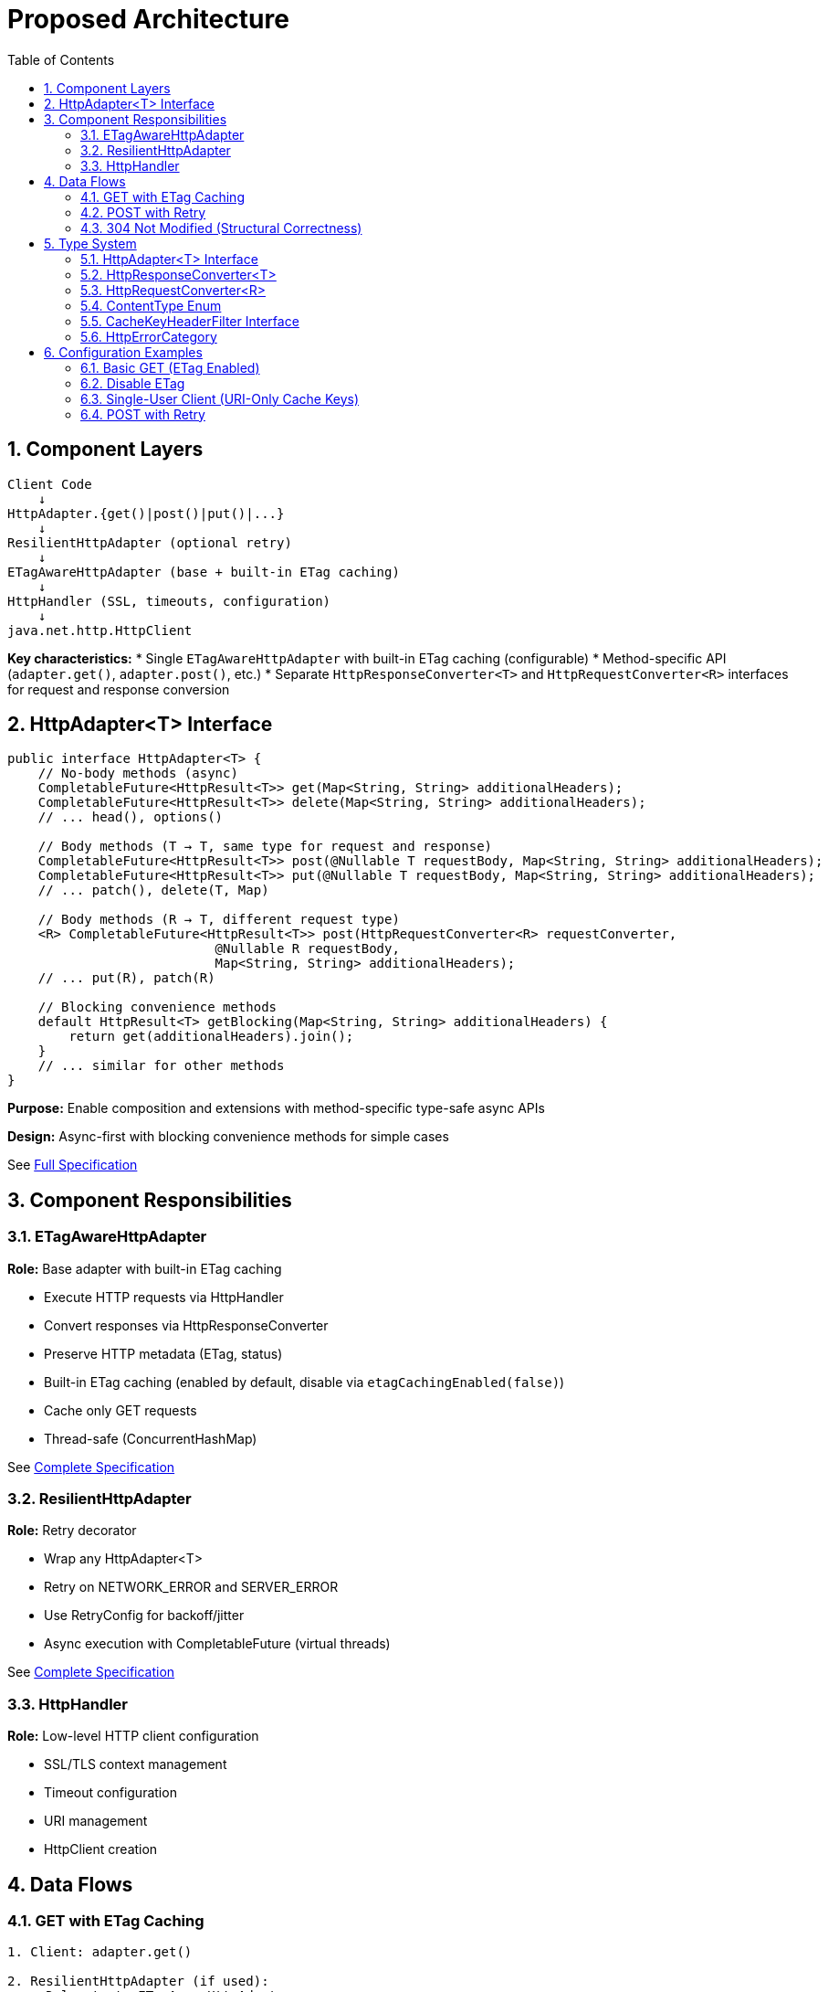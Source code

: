 = Proposed Architecture
:toc: left
:toc-title: Table of Contents
:toclevels: 3
:sectnums:
:source-highlighter: highlight.js

== Component Layers

[source]
----
Client Code
    ↓
HttpAdapter.{get()|post()|put()|...}
    ↓
ResilientHttpAdapter (optional retry)
    ↓
ETagAwareHttpAdapter (base + built-in ETag caching)
    ↓
HttpHandler (SSL, timeouts, configuration)
    ↓
java.net.http.HttpClient
----

**Key characteristics:**
* Single `ETagAwareHttpAdapter` with built-in ETag caching (configurable)
* Method-specific API (`adapter.get()`, `adapter.post()`, etc.)
* Separate `HttpResponseConverter<T>` and `HttpRequestConverter<R>` interfaces for request and response conversion

== HttpAdapter<T> Interface

[source,java]
----
public interface HttpAdapter<T> {
    // No-body methods (async)
    CompletableFuture<HttpResult<T>> get(Map<String, String> additionalHeaders);
    CompletableFuture<HttpResult<T>> delete(Map<String, String> additionalHeaders);
    // ... head(), options()

    // Body methods (T → T, same type for request and response)
    CompletableFuture<HttpResult<T>> post(@Nullable T requestBody, Map<String, String> additionalHeaders);
    CompletableFuture<HttpResult<T>> put(@Nullable T requestBody, Map<String, String> additionalHeaders);
    // ... patch(), delete(T, Map)

    // Body methods (R → T, different request type)
    <R> CompletableFuture<HttpResult<T>> post(HttpRequestConverter<R> requestConverter,
                           @Nullable R requestBody,
                           Map<String, String> additionalHeaders);
    // ... put(R), patch(R)

    // Blocking convenience methods
    default HttpResult<T> getBlocking(Map<String, String> additionalHeaders) {
        return get(additionalHeaders).join();
    }
    // ... similar for other methods
}
----

**Purpose:** Enable composition and extensions with method-specific type-safe async APIs

**Design:** Async-first with blocking convenience methods for simple cases

See link:03-core-components.adoc#_httpadapter_interface[Full Specification]

== Component Responsibilities

=== ETagAwareHttpAdapter

**Role:** Base adapter with built-in ETag caching

* Execute HTTP requests via HttpHandler
* Convert responses via HttpResponseConverter
* Preserve HTTP metadata (ETag, status)
* Built-in ETag caching (enabled by default, disable via `etagCachingEnabled(false)`)
* Cache only GET requests
* Thread-safe (ConcurrentHashMap)

See link:04-etag-aware-adapter.adoc[Complete Specification]

=== ResilientHttpAdapter

**Role:** Retry decorator

* Wrap any HttpAdapter<T>
* Retry on NETWORK_ERROR and SERVER_ERROR
* Use RetryConfig for backoff/jitter
* Async execution with CompletableFuture (virtual threads)

See link:05-resilient-adapter.adoc[Complete Specification]

=== HttpHandler

**Role:** Low-level HTTP client configuration

* SSL/TLS context management
* Timeout configuration
* URI management
* HttpClient creation

== Data Flows

=== GET with ETag Caching

[source]
----
1. Client: adapter.get()

2. ResilientHttpAdapter (if used):
   → Delegate to ETagAwareHttpAdapter

3. ETagAwareHttpAdapter:
   → Check cache for ETag
   → Build request with If-None-Match: "etag" (if cached)
   → Send via HttpHandler

4. Server: 304 Not Modified

5. ETagAwareHttpAdapter:
   → Detect 304
   → Return Success(cachedContent, etag, 304)

6. ResilientHttpAdapter:
   → Success, no retry

7. Client: Success(cachedContent, etag, 304)
----

=== POST with Retry

[source]
----
1. Client: adapter.post(userObject)

2. ResilientHttpAdapter:
   → Delegate to ETagAwareHttpAdapter

3. ETagAwareHttpAdapter:
   → POST: no ETag caching
   → Convert body via requestConverter.toBodyPublisher(userObject)
   → Build request with body
   → Send via HttpHandler

4. Network fails (IOException)

5. ETagAwareHttpAdapter:
   → Return Failure(NETWORK_ERROR, ...)

6. ResilientHttpAdapter:
   → NETWORK_ERROR is retryable
   → Wait (exponential backoff)
   → Retry (attempt 2)

7. Attempt 2 succeeds:
   → Return Success(content, etag, 201)
----

=== 304 Not Modified (Structural Correctness)

**Critical:** 304 handled as success through structural guarantees.

* Cache entry retrieved at request start, reference held throughout
* If cached: add `If-None-Match` header
* 304 response uses cached content: `HttpResult.success(cachedContent, etag, 304)`
* Thread-safe: local reference immune to concurrent cache modifications
* Status 304 preserved for metrics/logging

See link:04-etag-aware-adapter.adoc#_304_not_modified_handling[Implementation Details]

== Type System

See link:03-core-components.adoc[Core Components] for complete specifications.

=== HttpAdapter<T> Interface

Method-specific interface for HTTP operations (`get()`, `post()`, `put()`, `delete()`, `patch()`, `head()`, `options()`).

=== HttpResponseConverter<T>

Handles response deserialization (HTTP → T). Implementations define how to convert HTTP response bodies to domain objects.

=== HttpRequestConverter<R>

Handles request serialization (R → HTTP). Implementations define how to convert domain objects to HTTP request bodies.

=== ContentType Enum

Type-safe MIME types (APPLICATION_JSON, TEXT_PLAIN, etc.) with charset support.

=== CacheKeyHeaderFilter Interface

Fine-grained control over which headers are included in ETag cache keys using functional predicates. Preset filters (`ALL`, `NONE`) or custom logic (`excluding()`, `including()`, `matching()`).

=== HttpErrorCategory

[source,java]
----
public enum HttpErrorCategory {
    NETWORK_ERROR,      // IOException - RETRYABLE
    SERVER_ERROR,       // 5xx - RETRYABLE
    CLIENT_ERROR,       // 4xx - NOT retryable
    INVALID_CONTENT,    // Parsing failed - NOT retryable
    CONFIGURATION_ERROR; // SSL, URI - NOT retryable

    public boolean isRetryable() {
        return this == NETWORK_ERROR || this == SERVER_ERROR;
    }
}
----

**Note:** Most 3xx redirects followed automatically by HttpClient. 304 handled specially by ETagAwareHttpAdapter as success.

== Configuration Examples

=== Basic GET (ETag Enabled)

[source,java]
----
HttpAdapter<User> adapter = ETagAwareHttpAdapter.<User>builder()
    .httpHandler(handler)
    .responseConverter(userConverter)
    .requestConverter(userConverter)
    .build();  // ETag ON by default

// Async execution
CompletableFuture<HttpResult<User>> futureResult = adapter.get();

// Or blocking for simple cases
HttpResult<User> result = adapter.getBlocking();
----

=== Disable ETag

[source,java]
----
HttpAdapter<User> adapter = ETagAwareHttpAdapter.<User>builder()
    .httpHandler(handler)
    .responseConverter(userConverter)
    .requestConverter(userConverter)
    .etagCachingEnabled(false)
    .build();
----

=== Single-User Client (URI-Only Cache Keys)

[source,java]
----
// Mobile app, desktop app, or service account
HttpAdapter<User> adapter = ETagAwareHttpAdapter.<User>builder()
    .httpHandler(handler)
    .responseConverter(userConverter)
    .requestConverter(userConverter)
    .cacheKeyHeaderFilter(CacheKeyHeaderFilter.NONE)  // URI only, ignore all headers
    .build();
// Token refresh doesn't create duplicate cache entries
----

=== POST with Retry

[source,java]
----
HttpAdapter<User> baseAdapter = ETagAwareHttpAdapter.<User>builder()
    .httpHandler(handler)
    .responseConverter(userConverter)
    .requestConverter(userConverter)
    .build();

HttpAdapter<User> resilientAdapter = ResilientHttpAdapter.wrap(baseAdapter);

User newUser = User.builder().name("John").build();

// Async execution with retry
CompletableFuture<HttpResult<User>> futureResult = resilientAdapter.post(newUser);

// Or blocking
HttpResult<User> result = resilientAdapter.postBlocking(newUser);
----
